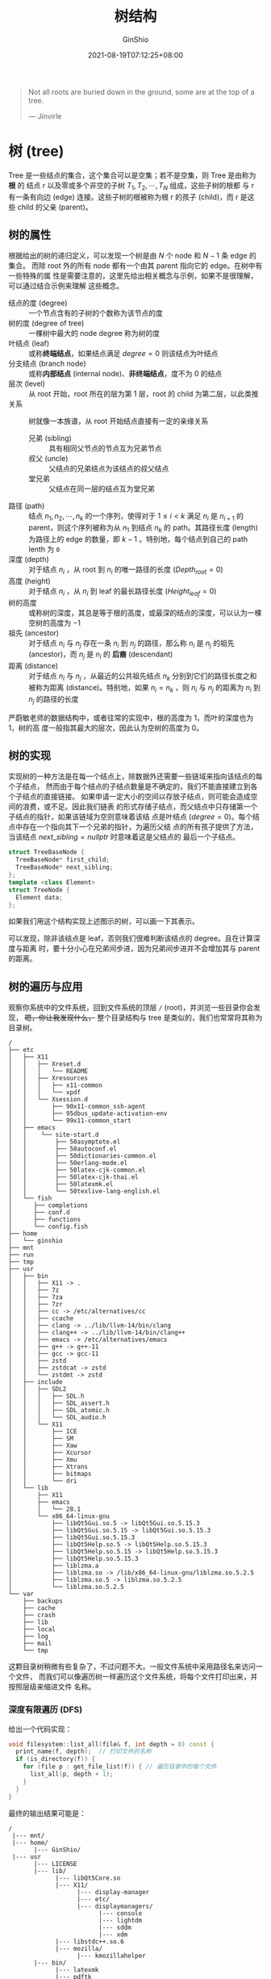 #+hugo_categories: Algorithm⁄DataStructure
#+hugo_tags: Note BinaryTree
#+hugo_draft: false
#+hugo_locale: zh
#+hugo_lastmod: 2022-04-08T15:11:37+08:00
#+hugo_auto_set_lastmod: nil
#+hugo_front_matter_key_replace: author>authors
#+hugo_custom_front_matter: :series ["数据结构与算法分析"] :series_weight 3
#+title: 树结构
#+author: GinShio
#+date: 2021-08-19T07:12:25+08:00
#+email: ginshio78@gmail.com
#+description: GinShio | 数据结构与算法分析第三章笔记
#+keywords: DataStructure Note BinaryTree
#+export_file_name: data_strucures_and_algorithm_analysis_003_tree_structure.zh-cn.txt


#+begin_quote
Not all roots are buried down in the ground, some are at the top of a tree.

@@latex:\mbox{@@--- Jinvirle@@latex:}@@
#+end_quote

* 树 (tree)
Tree 是一些结点的集合，这个集合可以是空集；若不是空集，则 Tree 是由称为 *根* 的
结点 r 以及零或多个非空的子树 $T_{1}, T_{2}, \cdots, T_{N}$ 组成，这些子树的根都
与 r 有一条有向边 (edge) 连接。这些子树的根被称为根 r 的孩子 (child)，而 r 是这
些 child 的父亲 (parent)。


** 树的属性
根据给出的树的递归定义，可以发现一个树是由 $N$ 个 node 和 $N - 1$ 条 edge 的集合。
而除 root 外的所有 node 都有一个由其 parent 指向它的 edge。在树中有一些特殊的属
性是需要注意的，这里先给出相关概念与示例，如果不是很理解，可以通过结合示例来理解
这些概念。

  - 结点的度 (degree) :: 一个节点含有的子树的个数称为该节点的度
  - 树的度 (degree of tree) :: 一棵树中最大的 node degree 称为树的度
  - 叶结点 (leaf) :: 或称​*终端结点*​，如果结点满足 $degree = 0$ 则该结点为叶结点
  - 分支结点 (branch node) :: 或称​*内部结点* (internal node)、​*非终端结点*​，度不为 0 的结点
  - 层次 (level) :: 从 root 开始，root 所在的层为第 1 层，root 的 child 为第二层，以此类推
  - 关系 :: 树就像一本族谱，从 root 开始结点直接有一定的亲缘关系
    - 兄弟 (sibling) :: 具有相同父节点的节点互为兄弟节点
    - 叔父 (uncle) :: 父结点的兄弟结点为该结点的叔父结点
    - 堂兄弟 :: 父结点在同一层的结点互为堂兄弟
  - 路径 (path) :: 结点 $n_{1}, n_{2}, \cdots, n_{k}$ 的一个序列，使得对于 $1 \leq i < k$ 满足 $n_{i}$ 是 $n_{i + 1}$ 的 parent，则这个序列被称为从 $n_{1}$ 到结点 $n_{k}$ 的 path。其路径长度 (length) 为路径上的 edge 的数量，即 $k - 1$ 。特别地，每个结点到自己的 path lenth 为 ~0~
  - 深度 (depth) :: 对于结点 $n_{i}$ ，从 root 到 $n_{i}$ 的唯一路径的长度 ($Depth_{root} = 0$)
  - 高度 (height) :: 对于结点 $n_{i}$ ，从 $n_{i}$ 到 leaf 的最长路径长度 ($Height_{leaf} = 0$)
  - 树的高度 :: 或称树的深度，其总是等于根的高度，或最深的结点的深度，可以认为一棵空树的高度为 $-1$
  - 祖先 (ancestor) :: 对于结点 $n_{i}$ 与 $n_{j}$ 存在一条 $n_{i}$ 到 $n_{j}$ 的路径，那么称 $n_{i}$ 是 $n_{j}$ 的祖先 (ancestor)，而 $n_{j}$ 是 $n_{i}$ 的 *后裔* (descendant)
  - 距离 (distance) :: 对于结点 $n_{i}$ 与 $n_{j}$ ，从最近的公共祖先结点 $n_{k}$ 分别到它们的路径长度之和被称为距离 (distance)。特别地，如果 $n_{i} = n_{k}$ ，则 $n_{i}$ 与 $n_{j}$ 的距离为 $n_{i}$ 到 $n_{j}$ 的路径的长度

#+attr_html: :width 80%
[[file:../../_build/tikzgen/algo-tree-example.svg]]

#+begin_info
严蔚敏老师的数据结构中，或者往常的实现中，根的高度为 1，而叶的深度也为 1，树的高
度一般指其最大的层次，因此认为空树的高度为 0。
#+end_info



** 树的实现
实现树的一种方法是在每一个结点上，除数据外还需要一些链域来指向该结点的每个子结点，
然而由于每个结点的子结点数量是不确定的，我们不能直接建立到各个子结点的直接链接。
如果申请一定大小的空间以存放子结点，则可能会造成空间的浪费，或不足。因此我们链表
的形式存储子结点，而父结点中只存储第一个子结点的指针，如果该链域为空则意味着该结
点是叶结点 ($degree = 0$)。每个结点中存在一个指向其下一个兄弟的指针，为遍历父结
点的所有孩子提供了方法，当该结点 $next\_sibling = nullptr$ 时意味着这是父结点的
最后一个子结点。

#+begin_src cpp
struct TreeBaseNode {
  TreeBaseNode* first_child;
  TreeBaseNode* next_sibling;
};
template <class Element>
struct TreeNode {
  Element data;
};
#+end_src

如果我们用这个结构实现上述图示的树，可以画一下其表示。

#+attr_html: :width 72%
[[file:../../_build/tikzgen/algo-tree-of-sibling-implement.svg]]

可以发现，除非该结点是 leaf，否则我们很难判断该结点的 degree。且在计算深度与距离
时，要十分小心在兄弟间步进，因为兄弟间步进并不会增加其与 parent 的距离。


** 树的遍历与应用
观察你系统中的文件系统，回到文件系统的顶层 ~/~ (root)，并浏览一些目录你会发现，
+嗯，你让我发现什么，+ 整个目录结构与 tree 是类似的，我们也常常将其称为目录树。

#+begin_example
/
├── etc
│   ├── X11
│   │   ├── Xreset.d
│   │   │   └── README
│   │   ├── Xresources
│   │   │   ├── x11-common
│   │   │   └── xpdf
│   │   └── Xsession.d
│   │       ├── 90x11-common_ssh-agent
│   │       ├── 95dbus_update-activation-env
│   │       └── 99x11-common_start
│   ├── emacs
│   │    └── site-start.d
│   │        ├── 50asymptote.el
│   │        ├── 50autoconf.el
│   │        ├── 50dictionaries-common.el
│   │        ├── 50erlang-mode.el
│   │        ├── 50latex-cjk-common.el
│   │        ├── 50latex-cjk-thai.el
│   │        ├── 50latexmk.el
│   │        └── 50texlive-lang-english.el
│   └── fish
│      ├── completions
│      ├── conf.d
│      ├── functions
│      └── config.fish
├── home
│   └── ginshio
├── mnt
├── run
├── tmp
├── usr
│   ├── bin
│   │   ├── X11 -> .
│   │   ├── 7z
│   │   ├── 7za
│   │   ├── 7zr
│   │   ├── cc -> /etc/alternatives/cc
│   │   ├── ccache
│   │   ├── clang -> ../lib/llvm-14/bin/clang
│   │   ├── clang++ -> ../lib/llvm-14/bin/clang++
│   │   ├── emacs -> /etc/alternatives/emacs
│   │   ├── g++ -> g++-11
│   │   ├── gcc -> gcc-11
│   │   ├── zstd
│   │   ├── zstdcat -> zstd
│   │   └── zstdmt -> zstd
│   ├── include
│   │   ├── SDL2
│   │   │   ├── SDL.h
│   │   │   ├── SDL_assert.h
│   │   │   ├── SDL_atomic.h
│   │   │   └── SDL_audio.h
│   │   └── X11
│   │       ├── ICE
│   │       ├── SM
│   │       ├── Xaw
│   │       ├── Xcursor
│   │       ├── Xmu
│   │       ├── Xtrans
│   │       ├── bitmaps
│   │       └── dri
│   └── lib
│       ├── X11
│       ├── emacs
│       │   └── 28.1
│       └── x86_64-linux-gnu
│           ├── libQt5Gui.so.5 -> libQt5Gui.so.5.15.3
│           ├── libQt5Gui.so.5.15 -> libQt5Gui.so.5.15.3
│           ├── libQt5Gui.so.5.15.3
│           ├── libQt5Help.so.5 -> libQt5Help.so.5.15.3
│           ├── libQt5Help.so.5.15 -> libQt5Help.so.5.15.3
│           ├── libQt5Help.so.5.15.3
│           ├── liblzma.a
│           ├── liblzma.so -> /lib/x86_64-linux-gnu/liblzma.so.5.2.5
│           ├── liblzma.so.5 -> liblzma.so.5.2.5
│           └── liblzma.so.5.2.5
└── var
    ├── backups
    ├── cache
    ├── crash
    ├── lib
    ├── local
    ├── log
    ├── mail
    └── tmp
#+end_example

这颗目录树稍微有些复杂了，不过问题不大。一般文件系统中采用路径名来访问一个文件，
而我们可以像遍历树一样遍历这个文件系统，将每个文件打印出来，并按照层级来缩进文件
名称。

*** 深度有限遍历 (DFS)
给出一个代码实现：
#+begin_src cpp
void filesystem::list_all(file& f, int depth = 0) const {
  print_name(f, depth);  // 打印文件的名称
  if (is_directory(f)) {
    for (file p : get_file_list(f)) { // 遍历目录中的每个文件
      list_all(p, depth + 1);
    }
  }
}
#+end_src

最终的输出结果可能是：
#+begin_example
/
 |--- mnt/
 |--- home/
       |--- GinShio/
 |--- usr
       |--- LICENSE
       |--- lib/
             |--- libQt5Core.so
             |--- X11/
                   |--- display-manager
                   |--- etc/
                   |--- displaymanagers/
                         |--- console
                         |--- lightdm
                         |--- sddm
                         |--- xdm
             |--- libstdc++.so.6
             |--- mozilla/
                   |--- kmozillahelper
       |--- bin/
             |--- latexmk
             |--- pdftk
             |--- zsh
.....
.....
#+end_example

在遍历中，每访问一个结点时，对结点的处理工作总是比其子结点的处理先进行，这种先处
理根再处理子结点的策略被称为 *前序遍历* (preorder traversal)。而另一种常用的遍历
方法是 *后序遍历* (postorder traversal)，即在结点的所有子结点处理完成后再对其进
行处理。无论这两种遍历的哪一个，在遍历这个树时总是可以在 $\mathcal{O}(N)$ 的时间
复杂度里完成。对于目录的 postorder traversal 留给读者思考并实现。

现在考虑这两种算法有什么共通的特点。有没有发现它们都是在一棵子树上处理完所有结点
之后再转移到另一棵子树上，这种一直向着 child 递归，直到全部递归结束时再向
sibling 递归的算法，就被称之为 *深度优先搜索* (Depth-first Search, DFS)。由于
DFS 使用递归算法，因此 DFS 总能被改写为 loop，非 tail recursion 的递归有可能需要
stack 的帮助才能改为 loop。

*** 广度优先遍历 (BFS)
请回看 [[https://blog.ginshio.org/2021/data_strucures_and_algorithm_analysis_003_tree_structure#%E6%A0%91%E7%9A%84%E5%AE%9E%E7%8E%B0][树的实现]] 一节的图，图中的树如果以一层一层遍历，当一层的所有结点都被遍历完
时，再进入更深一层，从这层的第一个结点开始处理。这种遍历方式被称为 *广度优先遍
历* (Breadth-first Search, BFS) 或者是层序遍历。


* 二叉树
对树加以限制，如果树的度为 2，那么就称这颗树为 *二叉树* (binary tree)。

** 二叉树的性质
在一棵二叉树上，有一些重要的性质：
  1. 第 i 层 ($i \in \mathbb{N}^{*}$) 上最多有 $2^{i - 1}$ 个结点
  2. 层次为 $k (k \in \mathbb{N}^{*})$ 的树最多有 $2^{k} -1$ 个结点
  3. 如果叶结点的数量为 $n_{0}$ ， $degree = 2$ 的结点的数量为 $n_{2}$ ，则 $n_{0} = n_{2} + 1$

如果将二叉树的每一层填满，那么这颗二叉树被称之为 *满二叉树* (full binary tree)；
如果这颗二叉树除最后一层外都是满的，且最后一层要么是满的，要么是右边缺少连续的若
干结点，那么称这颗二叉树为 *完全二叉树* (complete binary tree)。

#+attr_html: :width 95%
[[file:../../_build/tikzgen/algo-example-of-binary-tree.svg]]

由于 full binary tree 与 complete binary tree 是特殊的二叉树，因此它们也有一些确
定性的性质。我们假设总结点数为 $k$ ，树的高度 (即树的层数) 为 $h$ ，其中某一层为
第 $i$ 层，则有以下性质：
|--------------+-------------------+---------------------------|
| 性质         | 满二叉树          | 完全二叉树                |
|--------------+-------------------+---------------------------|
| 总结点数 $k$ | $2^{h} - 1$       | $2^{h-1} \leq k \leq 2^{h} - 1$ |
| 树的高度 $h$ | $\log_{2}{k} + 1$ | $\log_{2}{(k + 1)}$       |


** 二叉树的实现
为实现二叉树，我们可以为其采用双向链表的结构，但不再是指向结点的 prev 和 next，
而是指向该结点的 left child 和 right child。

#+begin_src cpp
struct BinaryTreeBaseNode {
  BinaryTreeBaseNode* left,* right;
};
template <class Element>
struct BinaryTreeNode : BinaryTreeBaseNode {
  Element data;
};
#+end_src

在这里给出求解二叉树 root 中，node 的高度和深度
    #+begin_src cpp
// 求解结点 node 的高度
int node_height(BinaryTreeBaseNode* node) {
  if (node == nullptr) {
    return -1;
  }
  return max(binary_tree_height(node->left),
             binary_tree_height(node->right)) + 1;
}
// 求解结点 node 在树 root 中的深度
int node_depth(BinaryTreeBaseNode* root, const BinaryTreeBaseNode* node) {
  if (root == nullptr) {
    return -1;
  }
  if (root == node) {
    return 0;
  }
  int left_depth = node_depth(root->left, node);
  int right_depth = node_depth(root->right, node);
  return left_depth == -1 ? (right_depth += right_depth != -1) : (left_depth + 1);
}
    #+end_src

如果想要从结点向上求解某些数据时，并不容易做到，因为 child 没有指向 parent 的指
针，需要遍历树找到 node 的 parent 才能操作。

#+begin_src cpp
// 求解结点 node 的 parent，如果不存在返回 nullptr
BinaryTreeBaseNode* get_parent(BinaryTreeBaseNode* root, const BinaryTreeBaseNode* node) {
  if (root == nullptr || root == node) {
    return nullptr;
  }
  if (root->left == node || root->right == node) {
    return root;
  }
  auto left = get_parent(root->left, node);
  return left == nullptr ? get_parent(root->right, node) : left;
}
#+end_src

为了方便实现我们自然而然的会在链域中添加指向 ~parent~ 的指针。这样在求解 sibling、
uncle 时十分方便，并且求解结点的深度时不再需要将其等价为 root 到 node 的路径长。
需要注意的是，root 是没有 parent 的。


** 二叉树的遍历
还记得之前提到的 postorder traversal 与 preorder traversal 吗，它们对二叉树同样
适用。不过先别急，既然现在 child 的数量确定了，能不能将对结点的处理放在两个结点
的处理之间完成呢？当然没问题！这种处理方式就是 *中序遍历* (inorder traversal)，
当然这也是 DFS 的一种。

如果将当前结点标记为 N，左子结点标记为 L，右子结点标记为 R，那么前序遍历就可以表
示为 NLR，中序遍历可以表示为 LNR，后序遍历可以表示为 LRN。

*** 二叉树的前序遍历
**** recursion
#+begin_src cpp
void preorder(BinaryTreeBaseNode* root) {
  if (root == nullptr) {
    return;
  }
  process(root);
  preorder(root->left);
  preorder(root->right);
}
#+end_src
**** loop
#+begin_src cpp
void preorder(BinaryTreeBaseNode* root) {
  stack s;
  while (!s.empty() || root != nullptr) {
    while (root != nullptr) {
      process(root);
      s.push(root);
      root = root->left;
    }
    root = s.top();
    s.pop();
    root = root->rightl;
  }
}
#+end_src
*** 二叉树的中序遍历
**** recursion
#+begin_src cpp
void inorder(BinaryTreeBaseNode* root) {
  if (root == nullptr) {
    return;
  }
  preorder(root->left);
  process(root);
  preorder(root->right);
}
#+end_src
**** loop
#+begin_src cpp
void preorder(BinaryTreeBaseNode* root) {
  stack s;
  while (!s.empty() || root != nullptr) {
    while (root != nullptr) {
      s.push(root);
      root = root->left;
    }
    root = s.top();
    s.pop();
    process(root);
    root = root->rightl;
  }
}
#+end_src
*** 二叉树的后序遍历
**** recursion
#+begin_src cpp
void postorder(BinaryTreeBaseNode* root) {
  if (root == nullptr) {
    return;
  }
  preorder(root->left);
  preorder(root->right);
  process(root);
}
#+end_src
**** loop
在后序遍历中，在左子结点处理完成后，只有结点没有右子结点或右子结点处理完之后，才
能对结点进行处理。因此需要判别当前结点的 ~右子结点为空~ 或 ~刚刚处理过的结点~ 是
该结点的右子结点。判断右子结点为空十分简单，但是问题是如何记录刚刚访问过的结点？

利用一个变量指向正在处理的结点，当指向下一个待处理的结点时，其值就是该结点的上一
个处理的结点，即处理前驱。
#+begin_src cpp
void postorder(BinaryTreeBaseNode* root) {
  stack s;
  BinaryTreeBaseNode* prev = nullptr;
  while (!s.empty() || root != nullptr) {
    while (root != nullptr) {
      s.push(root);
      root = root->left;
    }
    root = s.top();
    s.pop();
    if (root->right == nullptr || root->right == prev) {
      prev = root;
      process(root);
      root = nullptr;
    } else {
      s.push(root);
      root = root->right;
    }
  }
}
#+end_src
**** 一个异构的前序遍历
如果你在对一个单词串进行翻转时，有一个简单可行的方法：先将单词串整体翻转，之后再
逐词翻转。这样你就得到了一个对单词串的翻转！

\[a\ good\ example\quad\Longrightarrow\quad elpmaxe\ doog\ a\quad\Longrightarrow\quad example\ good\ a\]

这种异构的翻转也可以用在二叉树的 DFS 遍历上，前序遍历时遍历的结点顺序为 ~NLR~
(Node->Left->Right)，而后续遍历的结点顺序为 ~LRN~ ，对后续遍历的顺序进行翻转就变
为了 ~NRL~ 。如果以 NRL 的顺序进行遍历，最后将结果翻转也可以得到一个后序遍历的序
列，这本质上是一种前序遍历的异构。

*** 二叉树的层序遍历
DFS 天生与 stack 结合在一起，而 BFS 与 queue 结合在一起。因此对于以上三种 DFS 遍
历，使用 recursion 是一种简单、高效的理解与编码，而层序遍历则更适合于 loop。
#+begin_src cpp
void levelorder(BinaryTreeBaseNode* root) {
  queue q;
  q.push(root);
  while (!q.empty()) {
    for (int i = 0, cur_level_size = q.size(); i < cur_level_size; ++i) {
      root = q.front();
      q.pop();
      process(root);
      if (root->left != nullptr) {
        q.push(root->left);
      }
      if (root->right != nullptr) {
        q.push(root->right);
      }
    }
  }
}
#+end_src
*** Morris 遍历
在以上介绍的三种 DFS 遍历中，无论是 recursion 还是 loop 实现，都需要
$\mathcal{O}(N)$ 的时间复杂度与 $\mathcal{O}(N)$ 的空间复杂度。而 1979 年由
*J.H.Morris* 在他的 [[https://www.sciencedirect.com/science/article/abs/pii/0020019079900681][论文]] 中提出了一种遍历方式，可以利用 $\mathcal{O}(N)$ 的时间
复杂度与 $\mathcal{O}(1)$ 的空间复杂度完成遍历。其核心思想是利用二叉树中的空闲指
针，以实现空间复杂度的降低。

以 postorder 为例说明其算法的具体思路：
  1. 如果当前结点的左子树为空，则遍历右子树
  2. 如果当前结点的左子树不为空，在当前结点的左子树中找到当前结点在中序遍历中的
     前驱结点
    1. 如果前驱的右子结点为空，则将前驱结点的右子结点设置为当前结点，当前结点更
       新为其左子结点
    2. 如果前驱的右子结点为当前结点，则将其重新置空。倒序处理从当前结点的左子结
       点到该前驱结点路径上的所有结点。完成后将当前结点更新为当前结点的右子结点
  3. 重复步骤 1、2 直到遍历结束

#+begin_src cpp
void __reverse_process(BinaryTreeBaseNode* node) {
  if (node == nullptr) {
    return;
  }
  __reverse_process(node->right);
  process(node);
}
void postorderTraversal(BinaryTreeBaseNode* root) {
  BinaryTreeBaseNode* cur = root,* prev = nullptr;
  while (cur != nullptr) {
    prev = cur->left;
    if (prev != nullptr) {
      while (prev->right != nullptr && prev->right != cur) {
        prev = prev->right;
      }
      if (prev->right == nullptr) {
        prev->right = cur;
        cur = cur->left;
        continue;
      }
      prev->right = nullptr;
      __reverse_process(cur->left);
    }
    cur = cur->right;
  }
  __reverse_precess(root);
}
#+end_src
*** 迭代器
既然可以遍历一棵树，那么依然希望可以在这棵树上暂停下来，对结点进行一些操作，再继
续进行迭代。当我们选择的遍历方法不一样时，其迭代时的前驱与后继就不相同。

如果现在给定一个迭代器，应该如何找到迭代器的前驱与后继迭代器。这里给出求解中序遍
历前驱的算法步骤与代码，求解中序遍历后继的算法与前驱的算法类似，因此只给出代码。

  - 求解前驱
    - 如果结点的左子树存在，则前驱是结点左子树上最大的结点
    - 如果结点的左子树不存在，则需要寻找结点的 parent
      - 若结点是 parent 的右子树上的结点，则 parent 是其前驱
      - 若结点是 parent 的左子树上的结点，继续向上寻找，直到 parent 为 nullptr
        或是其 parent 的右子树上的结点
#+begin_src cpp
// 寻找结点 node 的前驱
BinaryTreeBaseNode* get_previous(BinaryTreeBaseNode* node) {
  if (node->left != nullptr) {
    node = node->left;
    while (node->right != nullptr) {
      node = node->right;
    }
  } else {
    auto parent = get_parent(node);
    while (parent != nullptr && parent->left == node) {
      node = parent;
      parent = get_parent(parent);
    }
    node = parent;
  }
  return node;
}
// 寻找结点 node 的后继
BinaryTreeBaseNode* get_next(BinaryTreeBaseNode* node) {
  if (node->right != nullptr) {
    node = node->right;
    while (node->left != nullptr) {
      node = node->left;
    }
  } else {
    auto parent = get_parent(node);
    while (parent != nullptr && parent->right == node) {
      node = parent;
      parent = get_parent(parent);
    }
    node = parent;
  }
  return node;
}
#+end_src


** 示例：表达式树
下图展示了一棵 *表达式树* (expression tree)，leaf node 是操作数 (operand)，而
internal node 为运算符 (operator)。由于所有操作都是二元的，因此这颗树为二叉树。
每个 operator 的 operand 分别是其两个子树的运算结果。

#+attr_html: :width 64%
[[file:../../_build/tikzgen/algo-example-of-expression-tree.svg]]

这个树对应的表达式为 $a+b*c + (d*e+f)*g$ ，如果我们对这颗树进行 postorder
traversal 将得到序列 $a b c * + d e * f + g * +$ ，这是一个后缀表达式；如果对其
进行 preorder traversal，则会得到前缀表达式 $+ + a * b c * + * d e f g$ ；最后试
一下 inorder traversal，其结果应该是中缀表达式，不过其序列并没有带括号。

从 postorder traversal 的结果，可以很轻松的构建其这棵树。留给读者进行实现，这里将不再说明。



* 二叉查找树 (BST)
假设树上每个结点都存储了一项数据，如果这些数据是杂乱无章的插入树中，那查找这些数
据时并不容易，需要 $\mathcal{O}(N)$ 的时间复杂度来遍历每个结点搜索数据。

如果想要时间复杂度降到 $\mathcal{O}(\log_{}{N})$ ，则需要在常数时间内，将问题的
大小缩减。如果为一个结点加上限制，比如子树上的值总比当前结点的值大，而另一边总比
当前结点的值小，如此便在常数时间内可以将问题的大小减半，可以判断接下来搜索左子树
还是右子树。这种加以限制的二叉树被称为 *二叉查找树* (Binary Search Tree, BST)。
假定 BST 中左结点总是严格小于当前结点的值，而右结点总是不小于当前结点的值。

#+attr_html: :width 40%
[[file:../../_build/tikzgen/algo-example-of-BST.svg]]

二叉树的遍历四种方法很简单，如果将其用于 BST 上有什么效果呢：
  - 前序遍历： $6, 2, 1, 4, 3, 8, 7, 9$
  - 中序遍历： $1, 2, 3, 4, 6, 7, 8, 9$
  - 后序遍历： $1, 3, 4, 2, 7, 9, 8, 6$
  - 层序遍历： $6, 2, 8, 1, 4, 7, 9, 3$


** BST 中进行查找
对 BST 的查找操作中，以下三种操作是最为简单的。
  - 判断元素是否存在，存在时将返回 ~true~ ，反之返回 ~false~
    #+begin_src cpp
template <class Element>
bool contains(BinaryTreeNode<Element>* root, const Element& target) {
  if (root == nullptr) {
    return false;
  }
  if (root->data == target) {
    return true;
  }
  return contains(root->data < target ? root->right : root->left, target);
}
    #+end_src
  - 查找最小值并返回其结点
    #+begin_src cpp
template <class Element>
BinaryTreeNode<Element>* find_min(BinaryTreeNode<Element>* root) {
  if (root == nullptr) {
    return nullptr;
  }
  return root->left == nullptr ? root : find_min(root->left);
}
    #+end_src
  - 查找最大值并返回其结点
    #+begin_src cpp
template <class Element>
BinaryTreeNode<Element>* find_max(BinaryTreeNode<Element>* root) {
  if (root != nullptr) {
    while (root->right != nullptr) {
      root = root->right;
    }
  }
  return root;
}
    #+end_src

刚刚我们定义了 BST 中 N、L、R 的关系，简单的数学表达即 $L < N \land N \leq R$ 。如
果这颗二叉树里有相同的元素，如何找出这些元素的范围。实际上这个问题可以转换为求解
BST 上，给定元素的上下界，下界 ($bound_{lower}$) 是首个 *不小于* 给定元素的结点，
上界 ($bound_{upper}$) 为首个 *严格大于* 给定元素的结点，相同元素的范围即
$[bound_{lower}, bound_{upper})$ 。
#+begin_src cpp
// 获取下界
template <class Element>
BinaryTreeNode* get_lower_bound(BinaryTreeNode* root, const Element& target) {
  auto result = root;
  while (root != nullptr) {
    if (!(root->data < target)) {
      result = root;
      root = root->left;
    } else {
      root = root->right;
    }
  }
  return result;
}
// 获取上界
template <class Element>
BinaryTreeNode* get_upper_bound(BinaryTreeNode* root, const Element& target) {
  auto result = root;
  while (root != nullptr) {
    if (target < root->data) {
      result = root;
      root = root->left;
    } else {
      root = root->right;
    }
  }
  return result;
}
#+end_src


** BST 中进行插入与移除操作
插入一个元素在 BST 上的操作十分简单，与 ~contains~ 函数一样，以 BST 的定义顺着
BST 向下寻找，直到结点的子结点为 nullptr 为止，将这个插入的结点挂载到这个查找到
的子结点上。

#+attr_html: :width 85%
[[file:../../_build/tikzgen/algo-insert-op-for-BST.svg]]

如果是移除操作呢？我们一直忽略了如何在二叉树中移除一个元素，因为正常的一棵二叉树
中，如果你想移除一个结点，你需要处理移除结点之后 parent 与 child 之间的关系。这
并不好处理，你不确定这些 child 是否可以挂载到 parent 上，继续以 parent 的子结点
出现。幸运的是，你可以直接将其值与一个 leaf 交换，并直接删除 leaf 就好，这样你就
没有 parent 的担忧了。

这种交换的方式可以用于 BST 吗？当然是完全可以。现在只剩下一个问题了，如何保证在
移除结点后，这棵树依然是 BST，稍微转换一下问题的问法：和哪个 leaf 交换不会影响
BST 的结构。

当然是和其前驱或者后继交换后再删除不会影响 BST 的整体结构，如果前驱或后继并不是
leaf，那么递归地交换结点的值，直到结点是 leaf 为止。如果这个结点本身就是 leaf，
那不用找了，决定就是你了！

可选择前驱还是后继呢，如果结点有右子树，则代表着其后继在右子树中；如果结点有左子
树，则表达其前驱在左子树中。如果没有对应的子树，代表其前驱或者后继需要回到父结点
寻找，为了不必要的复杂度，一般选择在其子树中寻找前驱 / 后继结点。如果你找到了一
个结点的前驱 / 后继，但它不是叶结点，那需要继续寻找这个结点的前驱 / 后继，直到待
删除的结点成为叶结点为止。

#+attr_html: :width 64%
[[file:../../_build/tikzgen/algo-remove-op-for-BST.svg]]


** BST 的平均情况分析
一棵树的所有结点的深度和称为 *内部路径长* (internal path length)，我们尝试计算
BST 平均路径长。令 $D(N)$ 是具有 N 个结点的某棵树 T 的内部路径长，则有 $D(1) =
0$ 。一棵 N 结点树是由一棵 $i (0 \leq i < N)$ 结点左子树和一棵 $N - i - 1$ 结点右
子树及深度为 0 的根组成的，则可以得到递推关系 \[D(N) = D(i) + D(N - i - 1) + N -
1.\] 如果所有子树的大小都是等可能出现的，那么 $D(i)$ 与 $D(N - i - 1)$ 的平均值
都是 $(1/N)\sum_{j=0}^{N-1}{D(j)}$ ，于是 \[D(N) =
\frac{2}{N}[\sum_{j=0}^{N-1}{D(j)}] + N - 1.\] 得到平均值 $D(N) = \mathcal{O}(N
\log_{}{N})$ ，因此结点的预期深度 $\mathcal{O}(\log_{}{N})$ ，但这不意味着所有操
作的平均运行时间是 $\mathcal{O}(\log_{}{N})$ 。

Weiss 在书中为我们展示了一个随机生成的 500 个结点的 BST，其期望平均深度为 9.98。

[[file:../images/Algorithm⁄DataStructure/random-the-500-nodes-bst.png]]

如果交替插入和删除 $\Theta(N^{2})$ 次，那么树的平均期望深度将是 $\Theta(\sqrt{N})$ 。而下
图展示了在 25 万次插入移除随机值之后树的样子，结点的平均深度为 $12.51$ 。其中有
可能的一个原因是，在移除结点时 remove 总是倾向于移除结点的前驱，而保留了结点的后
继。我们可以尝试随机移除结点前驱或后继的方法来缓解这种不平衡。还有一个原因是一个
给定序列，由根 (给定序列的第一个元素) 的值决定这棵树的偏向，如果根元素过大则会导
致左子树的结点更多，因为序列中大部位数都小于根，反之则导致右子树结点增多。

[[file:../images/Algorithm⁄DataStructure/random-insert-remove-operation-bst.png]]



* 线索二叉树 (TBT)
如果一棵二叉树，所有原本为空的右孩子改为指向该结点的中序遍历的后继，所有原本为空
的左孩子改为指向该结点的中序遍历的前驱，那么修改后的二叉树被称为 *线索二叉树*
(Threaded binary tree, TBT)。指向前驱、后继的指针被称为线索，对二叉树以某种遍历
顺序进行扫描并为每个结点添加线索的过程称为二叉树的 *线索化* ，进行线索化的目的是
为了加快查找二叉树中某节点的前驱和后继的速度。

#+attr_html: :width 72%
[[file:../../_build/tikzgen/algo-example-of-TBT.svg]]

TBT 能线性地遍历二叉树，从而比递归的中序遍历更快。使用 TBT 也能够方便的找到一个
结点的父结点，这比显式地使用父结点指针或者栈效率更高。这在栈空间有限，或者无法使
用存储父节点的栈时很有作用。

** TBT 的存储结构
如果一棵二叉树线索化之后，需要分辨哪些是线索哪些是边，因此我们不得不修改数据结构，
使得有 field 来指示该结点的左或右孩子是否是线索。

#+begin_warning
该节剩下内容将作为扩展部分，可以进行选择性阅览。
#+end_warning

我们改写为代码，由于 tag 实际上至于要 1 bit 就能指示线索，这时候 C / C++ 的优势
就体现出来了，我们可以通过 *位域* 限制 tag 的大小，并将两个 tag 合并在 1 Byte 上
来减少结构体空洞带来的内存浪费。
#+begin_src cpp
// 假设运行在 UNIX-like 64 bit OS 之上
template <class Element>
struct ThreadedBinaryTreeNode {
  Element data;
  unsigned char ltag : 1;
  unsigned char rtag : 1;
  ThreadedBinaryTreeNode* left,* right;
};
#+end_src

在之前的内容中，所有代码尽量都避免 C / C++ 的一些深度的语言特性，来避免读者因为
编程语言的特性而带来的困扰。但是下面这个例子，将展示 C / C++ 因为其底层、灵活而
展示出的强大。

在 LP64 模型下指针大小为 64 bit，从堆上分配来的内存的地址，起始地址能够被其最宽
的成员大小整除。那么含有指针的 ~TreadedBinaryTreeNode~ 在分配时其地址可以被 8
byte 整除，这是什么概念的，就是其地址的 *低 3 bit 一定为 0*​。我们可以充分利用这 3
bit，在不改变二叉树结点结构的情况下，辨别该结点是否是线索。如此整个结构体大小缩
小了 8 byte。其实这个技巧在很多 C 代码中都有使用，甚至你可以考虑将结构体空洞废物
利用起来，或者 C 的宏编程，这些​*奇技淫巧*​威力强大但降低了代码的可读性。

使用最低 3 bit 存储状态，那么我们在使用时就不能直接使用指针了，那么下列函数可能
会对你使用这 3 bit 有帮助。
#+begin_src cpp
enum NodeStatus {
  LINK   = 0,
  THREAD = 1,
};
constexpr uintptr_t HIDE_BIT{3};
inline BinaryTreeBaseNode* get_node(BinaryTreeBaseNode* node) {
  return reinterpret_cast<BinaryTreeBaseNode*>(reinterpret_cast<uintptr_t>(node) & ~HIDE_BIT);
}
inline BinaryTreeBaseNode* get_left(BinaryTreeBaseNode* node) {
  return get_node(get_node(node)->left);
}
inline BinaryTreeBaseNode* get_right(BinaryTreeBaseNode* node) {
  return get_node(get_node(node)->right);
}
inline uintptr_t get_status(BinaryTreeBaseNode* node) {
  return reinterpret_cast<uintptr_t>(node) & HIDE_BIT;
}
inline void set_left_link(BinaryTreeBaseNode* node, BinaryTreeBaseNode* left) {
  node->left = left;
}
inline void set_left_thread(BinaryTreeBaseNode* node, BinaryTreeBaseNode* left) {
  node->left = reinterpret_cast<BinaryTreeBaseNode*>(reinterpret_cast<uintptr_t>(left) | NodeStatus::THREAD);
}
inline void set_right_link(BinaryTreeBaseNode* node, BinaryTreeBaseNode* right) {
  node->right = right;
}
inline void set_right_thread(BinaryTreeBaseNode* node, BinaryTreeBaseNode* right) {
  node->right = reinterpret_cast<BinaryTreeBaseNode*>(reinterpret_cast<uintptr_t>(right) | NodeStatus::THREAD);
}
inline bool is_thread(BinaryTreeBaseNode* node) {
  return get_status(node) == NodeStatus::THREAD;
}
#+end_src


** 线索化
线索化时需要记录结点的前驱，如果你仔细观察 Morris Traversal，你可能会发现，
Morris Traversal 是在构建一部分线索二叉树。

#+begin_src cpp
template <class Element>
void inorder_threading(ThreadedBinaryTreeNode<Element>* root) {
  auto curr = root, prev = root;
  while (curr != nullptr) {
    if (curr->left == nullptr) {
      curr->left = prev;
      curr->ltag = NodeStatus::THREAD;
      prev = curr;
      goto RIGHTING;
    }
    prev = curr->left;
    while (prev->right != nullptr && prev->right != curr) {
      prev = prev->right;
    }
    if (prev->right == nullptr) {
      prev->right = curr;
      prev->rtag = NodeStatus::THREAD;
      curr = curr->left;
      continue;
    }
    prev = prev->right;
 RIGHTING:
    curr = curr->right;
  }
  // 由于 root 的后继的左线索指向不正确，需要对其进行修正
  if (root->right != nullptr) {
    curr = root->right;
    while (curr->ltag == NodeStatus::LINK) {
      curr = curr->left;
    }
    curr->left = root;
    curr->ltag = NodeStatus::THREAD;
  }
  // 由于中序遍历第一个结点的左线索指向不正确，将其置空。其最后一个结点同样也是置空的
  curr = root;
  while (curr->ltag == NodeStatus::LINK) {
    curr = curr->left;
  }
  curr->left = nullptr;
  curr->ltag = NodeStatus::LINK;
}
#+end_src



* 树和森林
其实最后一点内容并没有多少，主要探讨树、森林、二叉树的关系，以及在严蔚敏老师的数
据结构中提到的其他有关树的一些实现方式。

** 树的其他实现方式
我们可以用不同的实现方法来表示 [[树的属性]] 一节中的树结构。

  - 父结点表示法 :: 如果我们将所有结点放入一个顺序存储中，以下标直接存取结点，并
    在结点中表示其父结点的下标
    #+attr_html: :width 90%
    [[file:../../_build/tikzgen/algo-tree-of-parent-implement.svg]]
  - 孩子表示法 :: 我们对父结点表示法稍加修改，结点中不再存放其父结点的下标，而是
    改为所有子结点的下标
        #+attr_html: :width 72%
    [[file:../../_build/tikzgen/algo-tree-of-child-implement.svg]]
  - 兄弟表示法 :: 即上文提到的树的表示方法。回过头我们再观察其结构，很容易发现这
    其实就是一棵二叉树，其左子结点代表其下所有子结点，而右结点代表其兄弟结点
        #+attr_html: :width 72%
    [[file:../../_build/tikzgen/algo-tree-of-sibling-implement.svg]]


** 森林
由 $m (m \in \mathbb{N})$ 棵互不相交的树的集合，称之为森林，即这些树没有公共
ancestor。我们可以将不同的树的根看作是 sibling，那么我们可以很轻松的将森林转换为
一棵二叉树。
